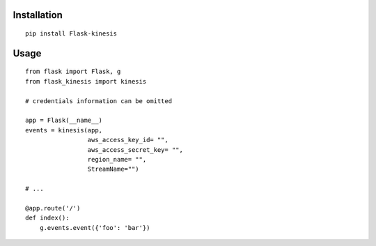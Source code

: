 Installation
============

::

    pip install Flask-kinesis

Usage
=====

::

    from flask import Flask, g
    from flask_kinesis import kinesis

    # credentials information can be omitted

    app = Flask(__name__)
    events = kinesis(app,
                     aws_access_key_id= "",
                     aws_access_secret_key= "",
                     region_name= "",
                     StreamName="")

    # ...

    @app.route('/')
    def index():
        g.events.event({'foo': 'bar'})
